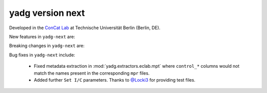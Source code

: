 **yadg** version next
`````````````````````
..
  .. image:: https://img.shields.io/static/v1?label=yadg&message=v6.1&color=blue&logo=github
    :target: https://github.com/PeterKraus/yadg/tree/6.1
  .. image:: https://img.shields.io/static/v1?label=yadg&message=v6.1&color=blue&logo=pypi
    :target: https://pypi.org/project/yadg/6.1/
  .. image:: https://img.shields.io/static/v1?label=release%20date&message=2025-06-03&color=red&logo=pypi


Developed in the `ConCat Lab <https://tu.berlin/en/concat>`_ at Technische Universität Berlin (Berlin, DE).

New features in ``yadg-next`` are:


Breaking changes in ``yadg-next`` are:


Bug fixes in ``yadg-next`` include:

  - Fixed metadata extraction in :mod:`yadg.extractors.eclab.mpt` where ``control_*`` columns would not match the names present in the corresponding ``mpr`` files.
  - Added further ``Set I/C`` parameters. Thanks to `@Locki3 <https://github.com/Locki3>`_ for providing test files.

